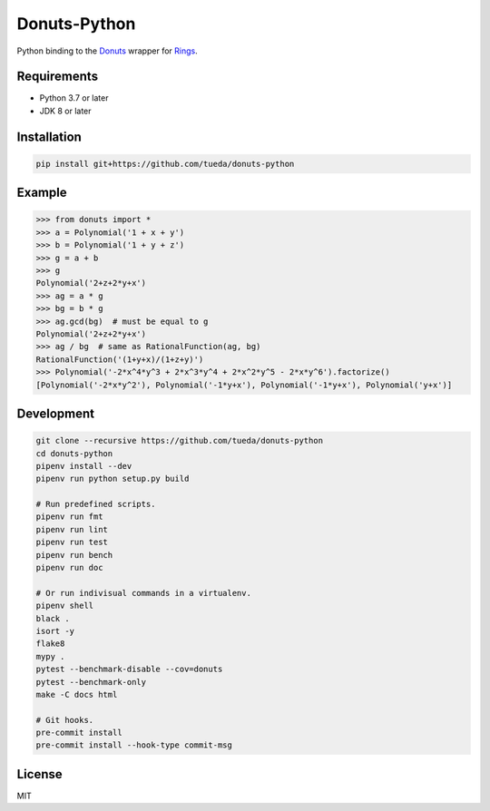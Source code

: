 Donuts-Python
=============

Python binding to the `Donuts`_ wrapper for `Rings`_.

.. _Donuts: https://github.com/tueda/donuts
.. _Rings:  https://github.com/PoslavskySV/rings


Requirements
------------

* Python 3.7 or later
* JDK 8 or later


Installation
------------

.. code:: shell

    pip install git+https://github.com/tueda/donuts-python


Example
-------

.. code:: python

    >>> from donuts import *
    >>> a = Polynomial('1 + x + y')
    >>> b = Polynomial('1 + y + z')
    >>> g = a + b
    >>> g
    Polynomial('2+z+2*y+x')
    >>> ag = a * g
    >>> bg = b * g
    >>> ag.gcd(bg)  # must be equal to g
    Polynomial('2+z+2*y+x')
    >>> ag / bg  # same as RationalFunction(ag, bg)
    RationalFunction('(1+y+x)/(1+z+y)')
    >>> Polynomial('-2*x^4*y^3 + 2*x^3*y^4 + 2*x^2*y^5 - 2*x*y^6').factorize()
    [Polynomial('-2*x*y^2'), Polynomial('-1*y+x'), Polynomial('-1*y+x'), Polynomial('y+x')]


Development
-----------

.. code:: shell

    git clone --recursive https://github.com/tueda/donuts-python
    cd donuts-python
    pipenv install --dev
    pipenv run python setup.py build

    # Run predefined scripts.
    pipenv run fmt
    pipenv run lint
    pipenv run test
    pipenv run bench
    pipenv run doc

    # Or run indivisual commands in a virtualenv.
    pipenv shell
    black .
    isort -y
    flake8
    mypy .
    pytest --benchmark-disable --cov=donuts
    pytest --benchmark-only
    make -C docs html

    # Git hooks.
    pre-commit install
    pre-commit install --hook-type commit-msg


License
-------

MIT
